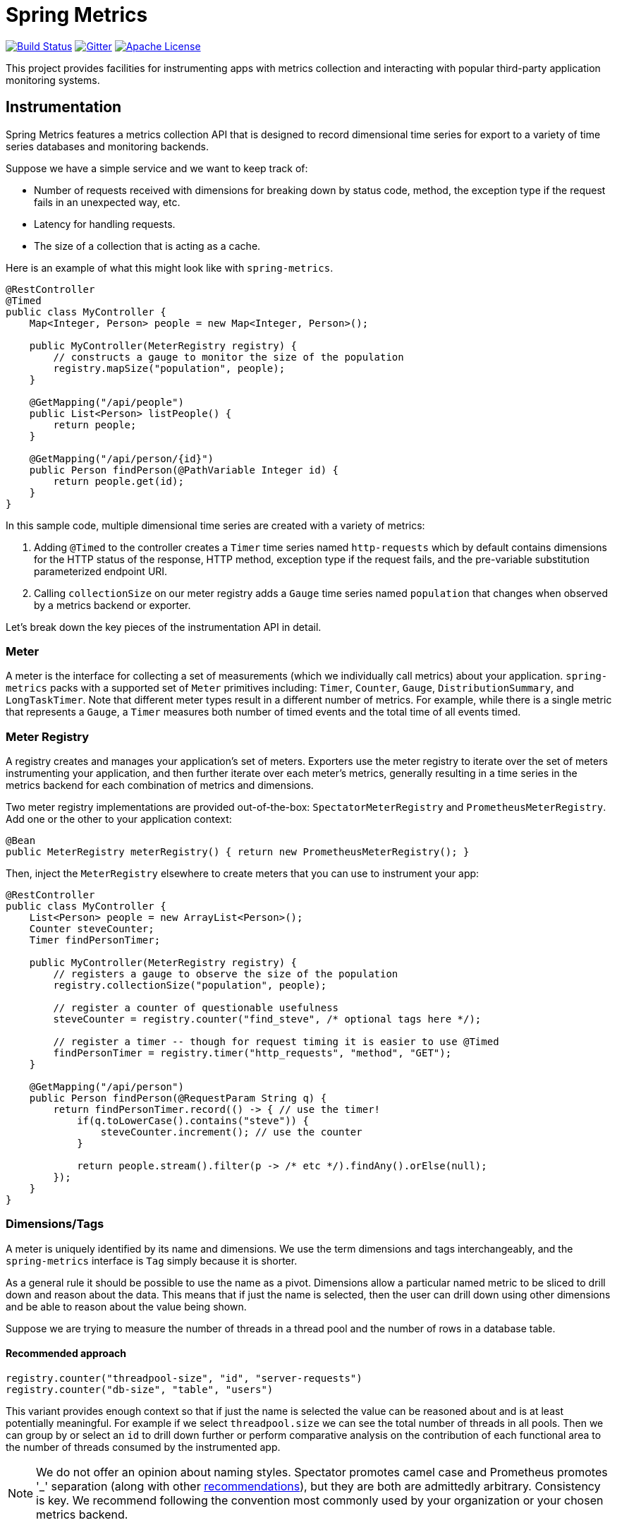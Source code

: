 :github-tag: master
:github-repo: spring-projects/spring-metrics
:github-raw: http://raw.github.com/{github-repo}/{github-tag}
:github-code: http://github.com/{github-repo}/tree/{github-tag}
:all: {asterisk}{asterisk}
:nofooter:
:imagesdir: ./images
= Spring Metrics

image:https://travis-ci.org/spring-projects/spring-metrics.svg?branch=master[Build Status, link="https://travis-ci.org/spring-projects/spring-metrics"]
image:https://badges.gitter.im/Join%20Chat.svg[Gitter, link="https://gitter.im/spring-projects/spring-metrics?utm_source=badge&utm_medium=badge&utm_campaign=pr-badge"]
image:https://img.shields.io/badge/License-Apache%202.0-blue.svg[Apache License,link="http://www.apache.org/licenses/LICENSE-2.0"]

This project provides facilities for instrumenting apps with metrics collection
and interacting with popular third-party application monitoring systems.

== Instrumentation

Spring Metrics features a metrics collection API that is designed to record dimensional
time series for export to a variety of time series databases and monitoring backends.

Suppose we have a simple service and we want to keep track of:

* Number of requests received with dimensions for breaking down by status code, method, the exception type if the request fails in an unexpected way, etc.
* Latency for handling requests.
* The size of a collection that is acting as a cache.

Here is an example of what this might look like with `spring-metrics`.

```java
@RestController
@Timed
public class MyController {
    Map<Integer, Person> people = new Map<Integer, Person>();

    public MyController(MeterRegistry registry) {
        // constructs a gauge to monitor the size of the population
        registry.mapSize("population", people);
    }

    @GetMapping("/api/people")
    public List<Person> listPeople() {
        return people;
    }

    @GetMapping("/api/person/{id}")
    public Person findPerson(@PathVariable Integer id) {
        return people.get(id);
    }
}
```

In this sample code, multiple dimensional time series are created with a variety of metrics:

1. Adding `@Timed` to the controller creates a `Timer` time series named `http-requests` which
by default contains dimensions for the HTTP status of the response, HTTP method, exception type if the request fails,
and the pre-variable substitution parameterized endpoint URI.
2. Calling `collectionSize` on our meter registry adds a `Gauge` time series named `population` that
changes when observed by a metrics backend or exporter.

Let's break down the key pieces of the instrumentation API in detail.

=== Meter

A meter is the interface for collecting a set of measurements (which we individually call metrics) about your application. `spring-metrics`
packs with a supported set of `Meter` primitives including: `Timer`, `Counter`, `Gauge`, `DistributionSummary`,
and `LongTaskTimer`. Note that different meter types result in a different number of metrics. For example, while there is a single
metric that represents a `Gauge`, a `Timer` measures both number of timed events and the total time of all events timed.

=== Meter Registry

A registry creates and manages your application's set of meters. Exporters use the meter registry to iterate
over the set of meters instrumenting your application, and then further iterate over each meter's metrics, generally
resulting in a time series in the metrics backend for each combination of metrics and dimensions.

Two meter registry implementations are provided out-of-the-box: `SpectatorMeterRegistry` and `PrometheusMeterRegistry`. Add one
or the other to your application context:

```java
@Bean
public MeterRegistry meterRegistry() { return new PrometheusMeterRegistry(); }
```

Then, inject the `MeterRegistry` elsewhere to create meters that you can use to instrument your app:

```java
@RestController
public class MyController {
    List<Person> people = new ArrayList<Person>();
    Counter steveCounter;
    Timer findPersonTimer;

    public MyController(MeterRegistry registry) {
        // registers a gauge to observe the size of the population
        registry.collectionSize("population", people);

        // register a counter of questionable usefulness
        steveCounter = registry.counter("find_steve", /* optional tags here */);

        // register a timer -- though for request timing it is easier to use @Timed
        findPersonTimer = registry.timer("http_requests", "method", "GET");
    }

    @GetMapping("/api/person")
    public Person findPerson(@RequestParam String q) {
        return findPersonTimer.record(() -> { // use the timer!
            if(q.toLowerCase().contains("steve")) {
                steveCounter.increment(); // use the counter
            }

            return people.stream().filter(p -> /* etc */).findAny().orElse(null);
        });
    }
}
```

=== Dimensions/Tags

A meter is uniquely identified by its name and dimensions. We use the term dimensions and tags interchangeably, and
the `spring-metrics` interface is `Tag` simply because it is shorter.

As a general rule it should be possible to use the name as a pivot. Dimensions allow a particular named metric
to be sliced to drill down and reason about the data. This means that if just the name is selected, then the user can drill down
using other dimensions and be able to reason about the value being shown.

Suppose we are trying to measure the number of threads in a thread pool and the number of rows in a database table.

==== Recommended approach

```java
registry.counter("threadpool-size", "id", "server-requests")
registry.counter("db-size", "table", "users")
```

This variant provides enough context so that if just the name is selected the value can be reasoned about and
is at least potentially meaningful. For example if we select `threadpool.size` we can see the total number of
threads in all pools. Then we can group by or select an `id` to drill down further or perform comparative
analysis on the contribution of each functional area to the number of threads consumed by the instrumented app.

[NOTE]
====
We do not offer an opinion about naming styles. Spectator promotes camel case and Prometheus promotes '_' separation
(along with other https://prometheus.io/docs/practices/naming/#metric-names[recommendations]),
but they are both are admittedly arbitrary. Consistency is key. We recommend following the convention most commonly used by your
organization or your chosen metrics backend.
====

==== Bad approach

```java
registry.counter("size",
    "class", "ThreadPool",
    "id", "server-requests");

registry.counter("size",
    "class", "Database",
    "table", "users");
```

In this approach, if we select `size` we will get a value that is an aggregate of the number of threads
and the number of items in a database. This time series is not useful without further dimensional drill-down.

=== Measuring in Base Units

Keep measurements in base units where possible. For example, disk sizes should be bytes, or network rates should
be in bytes/second. The unit should be obvious from the name. It also means the SI prefix shown on graph images
make more sense, e.g. 1k is 1 kilobyte not 1 kilo-megabyte.

The appropriate base unit for timers does vary by metrics backend for good reason. We will discuss this further
in the Timers section.

=== Counters

Counters report a single metric, a count. The `Counter` interface allows you to increment by a fixed amount, and isn't
opinionated about whether that fixed amount may be negative.

[CAUTION]
====
Prometheus is opinionated about decrementing counters, and will throw an exception if you attempt to decrement. Other
systems have no such strictures. For the vast majority of counter uses, decrementing is not a requirement anyway.
====

When building graphs and alerts off of counters, generally you should be most interested in measuring the rate at
which some event is occurring over a given time interval. Consider a simple queue, counters could be used to measure
things like the rate at which items are being inserted and removed.

It's tempting at first to conceive of visualizing absolute counts rather than a rate, but carefully consider that
the absolute count is usually both a function of the rapidity with which something is used *and* the longevity of the
application instance under instrumentation. Building dashboards and alerts of the rate of a counter per some interval of
time disregards the longevity of the app. This knowledge is built-into some metrics backends like Atlas, which only
consume the rate from counters.

=== Timers

Timers are useful for measuring short-duration latencies and the frequency of such events. They report the total time
and count of events as two separate metrics.

As an example, consider a chart showing request latency to a typical web server. The expectation is many short requests
so the timer will be getting updated many times per second.

.Request Latency
image::request-latency.png[]

The appropriate base unit for timers does vary by metrics backend for good reason.
Prometheus recommends recording timings in seconds (as this is technically a base unit),
but records this value as a `double`. Spectator records timings with a `long`, and so is
biased to maintaining a base unit of nanoseconds. `spring-metrics` is decidedly un-opinionated
about this, but because of the potential for confusion, requires a `TimeUnit` when interacting
with `Timers`. `spring-metrics` is aware of the preferences of each implementation and stores your
timing in the appropriate base unit based on the implementation.

```java
public interface Timer extends Meter {
    void record(long amount, TimeUnit unit);
    double totalTime(TimeUnit unit);
}
```

[NOTE]
====
While reading directly from a `spring-metrics` timer returns a `double`,
the underlying value stored in a Spectator-like implementation may be a nanosecond precise
`long`. What precision is lost by converting to a `double` in the `spring-metrics`
interface will not affect a system like Atlas, because it will be configured to read measurements
from the underlying Spectator Timer that `spring-metrics` is hiding from you.
====

=== Long Task Timers

The long task timer is a special type of timer that allows you to measure time while an
event being measured is *still running*. A timer does not record the duration
and until the task is complete.

Now consider a background process to refresh metadata from a data store.
For example, Edda caches AWS resources such as instances, volumes, auto-scaling
groups etc. Normally all data can be refreshed in a few minutes. If the AWS
services are having problems it can take much longer. A long duration timer can
be used to track the overall time for refreshing the metadata.

The charts below show max latency for the refresh using a regular timer and a
long task timer. Regular timer, note that the y-axis is using a logarithmic scale:

.Regular Timer
image::long-duration-regular-timer.png[]

With the long task timer:

.Long Task Timer
image::long-duration-timer.png[]

If we wanted to alert when this process exceeds `threshold`,
with a long task timer we will receive that alert at the first
reporting interval after we have exceeded the threshold. With a regular
timer, we wouldn't receive the alert until the first reporting interval after
the process completed, over an hour later!

=== Gauges

A gauge is a handle to get the current value. Typical examples for gauges
would be the size of a collection or map or number of threads in a running state.

`spring-metrics` takes the stance that gauges should be sampled and not set, so
there is no information about what might have occurred between samples. After all,
any intermediate values set on a gauge are lost by the time the gauge value is reported
to a metrics backend anyway, so there seems to be little value in setting those intermediate
values in the first place.

If it helps, think of a `Gauge` as a heisengauge - a meter that only changes when it
is observed.

[NOTE]
====
In Prometheus, a gauge is a generalization of a counter that also happens to allow
for decrementing. If you view a gauge as something that is actively set by the application
application code rather than sampled, it is clear that your code would have to increment
and decrement the gauge as the size of the thing being measured changes. We do not believe
this view is without merit, but rather is practically equivalent to the heisengauge from the
results in the monitoring system but harder to work with in code.
====

The `MeterRegistry` interface contains a number of convenience methods for instrumenting
collections, maps, executors, and caches with gauges.

Lastly, Gauges are useful for monitoring things with natural upper bounds. We don't recommend
using a gauge to monitor things like request count, as they can grow without bound for
the duration of an application instance's life.

=== Distribution Summary

A distribution summary is used to track the distribution of events. It is wholly
similar to a timer, but more general in that the size does not have to be a period of
time. For example, a distribution summary could be used to measure the payload
sizes of requests hitting a server.

=== Caches

Guava caches can be instrumented with the registry, but it is important that you call `recordStats()` on
the `CacheBuilder`, as it is not possible to turn this on after the `Cache` is constructed.

```java
@Repository
class PersonRepository {
    LoadingCache<String, Person> personBySsn;

    public PersonRepository(MeterRegistry registry) {
        personBySsn = registry.monitor("people_cache",
            "lookup_key", "ssn", // <- any number of tags
            CacheBuilder.newBuilder().recordStats().build()
        );
    }
}
```

Cache instrumentation results in several gauges whose names are
prefixed by the provided name ("people_cache" in this example),
corresponding to the stats recorded in `CacheStats`.

The original cache instance is unchanged by instrumentation.

=== Data Sources

Data sources can be instrumented with the registry. This requires
the `DataSourcePoolMetadataProvider` automatically configured by Spring
Boot, so only works in a Spring Boot context where these providers
are configured.

```java
@Configuration
class MyConfiguration {
    @Autowired
    private DataSource dataSource;

    @Autowired
    private Environment env;

    @PostConstruct
    private void instrumentDataSource() {
        registry.monitor("data_source",
            "stack", env.acceptsProfiles("prod") ? "prod" : "test", // <- any number of tags
            dataSource
        );
    }
}
```

Data source instrumentation results in gauges representing the
currently active, maximum allowed, and minimum allowed connections
in the pool. Each of these gauges has a name which is prefixed by
the provided name ("data_source" in this example).

The original data source instance is unchanged by instrumentation.

=== Meter Binders

Meter binders register one or more metrics to provide information about the state of some aspect
of the application or its container.

To enable the collection of the set of metrics encapsulated in a binder, define the binder as a bean:

```java
@Bean
JvmMemoryMetrics memoryBinder() {
    return new JvmMemoryMetrics();
}
```

This will bind metrics to all `MeterRegistry` instances in the application context. To manually
bind metrics to a single `MeterRegistry`:

```java
@Bean
MeterRegistry prometheusRegistry() {
    return new PrometheusMeterRegistry()
        .bind(new JvmMemoryMetrics());
}
```

Binders are enabled by default via Spring Boot auto configuration if they source data for an alert
that is recommended for a production ready app. The idea is to encourage the capture of metrics
that are the most actionable. The following binders are auto-configured (TODO WILL be autoconfigured, but not yet):

1. `JvmGcMetrics` - Records information about GC events and their causes, split by generation.
We recommend setting up alerts for production ready apps for (1) if `jvm_gc_pause` exceeds some fixed value (500 ms
is a good general purpose value) and (2) if `jvm_gc_live_data_size` exceeds 70% of the heap.

== Spring Web MVC and Spring WebFlux

`spring-metrics` contains built-in instrumentation for timings of requests made
to Spring MVC and Spring WebFlux server endpoints.

=== Web MVC and Annotation-Based WebFlux

Spring Boot 2.+ autoconfigures these interceptors. If you are using Spring Boot 1.x, simply add `@Import(WebMetricsConfiguration.class)`
to your `@SpringBootApplication` class.

The interceptors need to be enabled for every request handler or controller that you want
to time. Add `@Timed` to:

1. A controller class to enable timings on every request handler in the controller.
2. A method to enable for an individual endpoint. This is not necessary if you have it on the class.

```java
@RestController
@Timed // (1)
public class MyController {
    @GetMapping("/api/people")
    @Timed // (2)
    public List<Person> listPeople() { ... }
```

The `Timer` is registered with a name of `http_server_requests` by default. This can be changed by setting
`spring.metrics.web.name`.

The `Timer` contains a set of dimensions for every request, governed by the primary bean `WebMetricsTagProvider` registered
in your application context. If you don't provide such a bean, a default implementation is selected which adds the following dimensions:

1. `method`, the HTTP method (e.g. GET, PUT)
2. `status`, the numeric HTTP status code (e.g. 200, 201, 500)
3. `uri`, the URI template prior to variable substitution (e.g. /api/person/{id})
4. `exception`, the simple name of the exception class thrown (only if an exception is thrown)

In addition to the tags provided by your `WebMetricsTagProvider`, you can add fixed tags to individual
controllers or request methods via the `extraTags` attribute on `@Timed`:

```java
@Timed(extraTags = {"authenticated", "false"})
```

=== Webflux Functional

`spring-metrics` contains a filter that you can add to a `RouterFunction` to instrument timings to its routes.

```java
RouterFunctionMetrics metrics = new RouterFunctionMetrics(registry);
metrics.setDefaultTagName("my_metric_name"); // OPTIONAL, default is http_server_requests

RouterFunction<ServerResponse> routes = RouterFunctions
    .route(GET("/person/{id}").and(accept(APPLICATION_JSON)),
        request -> ServerResponse.ok().build())
    .filter(metrics.timer());
```

The filter applies to all routes defined by this router function.

== Prometheus

=== Quickstart for Prometheus-based monitoring

You will need the following dependencies:

```groovy
compile 'org.springframework.metrics:spring-metrics:latest.release'
compile 'io.prometheus:simpleclient:latest.release'
```

Register the Prometheus registry and enable Prometheus scraping:

```java
@SpringBootApplication
@EnablePrometheusScraping
@Import(WebMetricsConfiguration.class) // to enable automatic timing of Web MVC endpoints
public class MyApp {
    @Bean
    public MeterRegistry prometheusRegistry() {
        return new PrometheusRegistry()
            .bind(new JvmGcMetrics())
            .bind(new ProcessorMetrics());
    }
}

Then inject `MeterRegistry` wherever you need to create a timer, gauge, counter, or summary.

=== Pulling metrics with scraping

Adding `@EnablePrometheusScraping` to your Spring Boot application enables
a Spring Boot Actuator endpoint at `/prometheus` that presents a Prometheus
scrape with the appropriate format for a Prometheus scrape.

Here is an example `scrape_config` to add to prometheus.yml:

```yml
scrape_configs:
  - job_name: 'spring'
    metrics_path: '/prometheus'
    static_configs:
      - targets: ['HOST:PORT']
```

== Dropwizard

=== A different meaning for the word "Meter"

We have adopted the definition of the term "meter" as initially described by Spectator. Those familiar with Dropwizard
metrics may recall that in Dropwizard a meter is a specialization of a counter that measures the rate of events over time
(e.g., “requests per second”). This is NOT the meaning of meter in `spring-metrics`.
